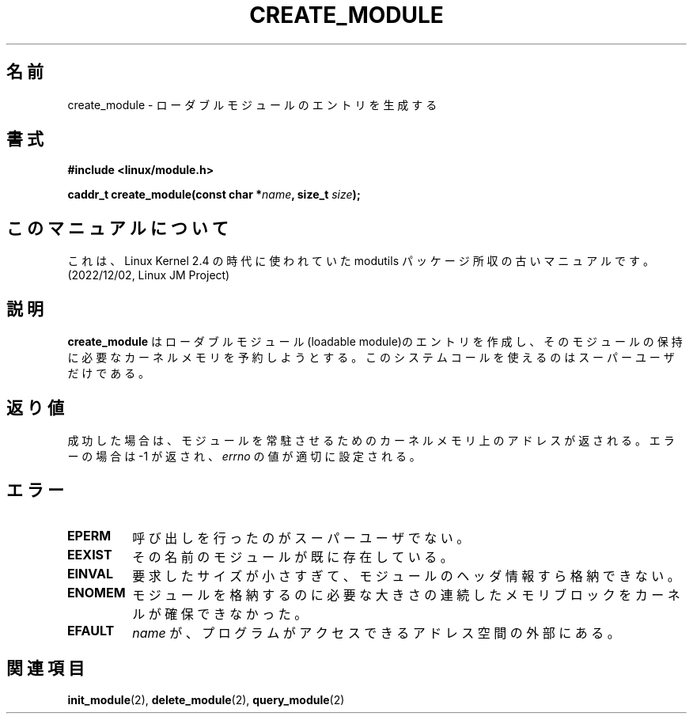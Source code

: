 .\" Copyright (C) 1996 Free Software Foundation, Inc.
.\" This file is distributed accroding to the GNU General Public License.
.\" See the file COPYING in the top level source directory for details.
.\"
.\" Japanese Version Copyright (c) 1997,1999 HANATAKA Shinya and FUJIWARA Teruyoshi
.\"         all rights reserved.
.\" Translated Sat Aug 30 13:42:42 JST 1997
.\"         by HANATAKA Shinya <hanataka@abyss.rim.or.jp>
.\" Merged with another translation Sun Aug 15 09:55:42 JST 1999
.\"         by FUJIWARA Teruyoshi <fujiwara@linux.or.jp>
.\"
.\"WORD:        loadable module         ローダブル・モジュール
.\"
.TH CREATE_MODULE 2 "26 Dec 1996" Linux "Linux Module Support"
.SH 名前
create_module \- ローダブルモジュールのエントリを生成する
.SH 書式
.nf
.B #include <linux/module.h>
.sp
.BI "caddr_t create_module(const char *" name ", size_t " size );
.fi
.SH このマニュアルについて
これは、Linux Kernel 2.4 の時代に使われていた modutils
パッケージ所収の古いマニュアルです。(2022/12/02, Linux JM Project)
.SH 説明
.B create_module
はローダブルモジュール(loadable module)のエントリを作成し、そのモジュール
の保持に必要なカーネルメモリを予約しようとする。このシステムコールを使
えるのはスーパーユーザだけである。
.SH 返り値
成功した場合は、モジュールを常駐させるためのカーネルメモリ上のアドレス
が返される。エラーの場合は \-1 が返され、\fIerrno\fP の値が適切に設定
される。
.SH エラー
.TP
.B EPERM
呼び出しを行ったのがスーパーユーザでない。
.TP
.B EEXIST
その名前のモジュールが既に存在している。
.TP
.B EINVAL
要求したサイズが小さすぎて、モジュールのヘッダ情報すら格納できない。
.TP
.B ENOMEM
モジュールを格納するのに必要な大きさの連続したメモリブロックをカーネル
が確保できなかった。
.TP
.B EFAULT
.I name
が、プログラムがアクセスできるアドレス空間の外部にある。
.SH 関連項目
.BR init_module "(2), " delete_module "(2), " query_module "(2)"

